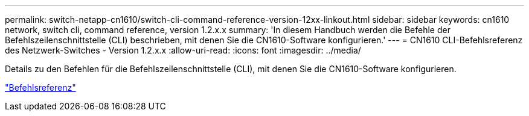 ---
permalink: switch-netapp-cn1610/switch-cli-command-reference-version-12xx-linkout.html 
sidebar: sidebar 
keywords: cn1610 network, switch cli, command reference, version 1.2.x.x 
summary: 'In diesem Handbuch werden die Befehle der Befehlszeilenschnittstelle (CLI) beschrieben, mit denen Sie die CN1610-Software konfigurieren.' 
---
= CN1610 CLI-Befehlsreferenz des Netzwerk-Switches - Version 1.2.x.x
:allow-uri-read: 
:icons: font
:imagesdir: ../media/


[role="lead"]
Details zu den Befehlen für die Befehlszeilenschnittstelle (CLI), mit denen Sie die CN1610-Software konfigurieren.

https://library.netapp.com/ecm/ecm_download_file/ECMP1117863["Befehlsreferenz"^]
